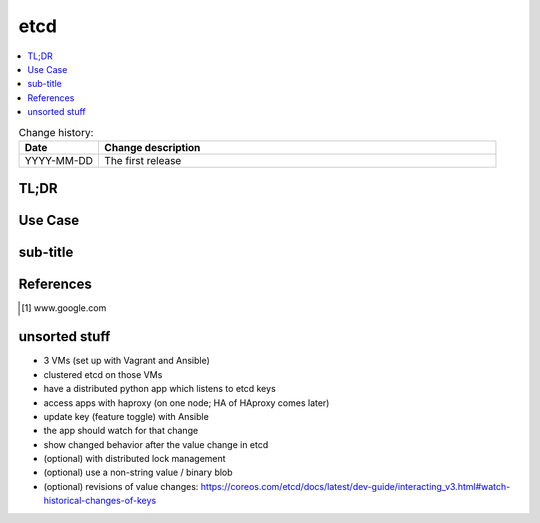 
.. todo:: date, tags and title

.. post::
   :tags: template
   :title: etcd - a distributed key-value store


====
etcd
====

.. todo:: abstract

.. contents::
    :local:
    :backlinks: top

.. todo:: date

.. list-table:: Change history:
   :widths: 1 5
   :header-rows: 1

   * - Date
     - Change description
   * - YYYY-MM-DD
     - The first release

TL;DR
=====

.. todo:: short conclusion here

Use Case
========

.. todo:: describe the use case here

sub-title
=========

.. todo:: explain more here and reference to it [1]_

References
==========

.. [1] www.google.com


unsorted stuff
==============

* 3 VMs (set up with Vagrant and Ansible)
* clustered etcd on those VMs
* have a distributed python app which listens to etcd keys
* access apps with haproxy (on one node; HA of HAproxy comes later)
* update key (feature toggle) with Ansible
* the app should watch for that change
* show changed behavior after the value change in etcd
* (optional) with distributed lock management
* (optional) use a non-string value / binary blob
* (optional) revisions of value changes: https://coreos.com/etcd/docs/latest/dev-guide/interacting_v3.html#watch-historical-changes-of-keys